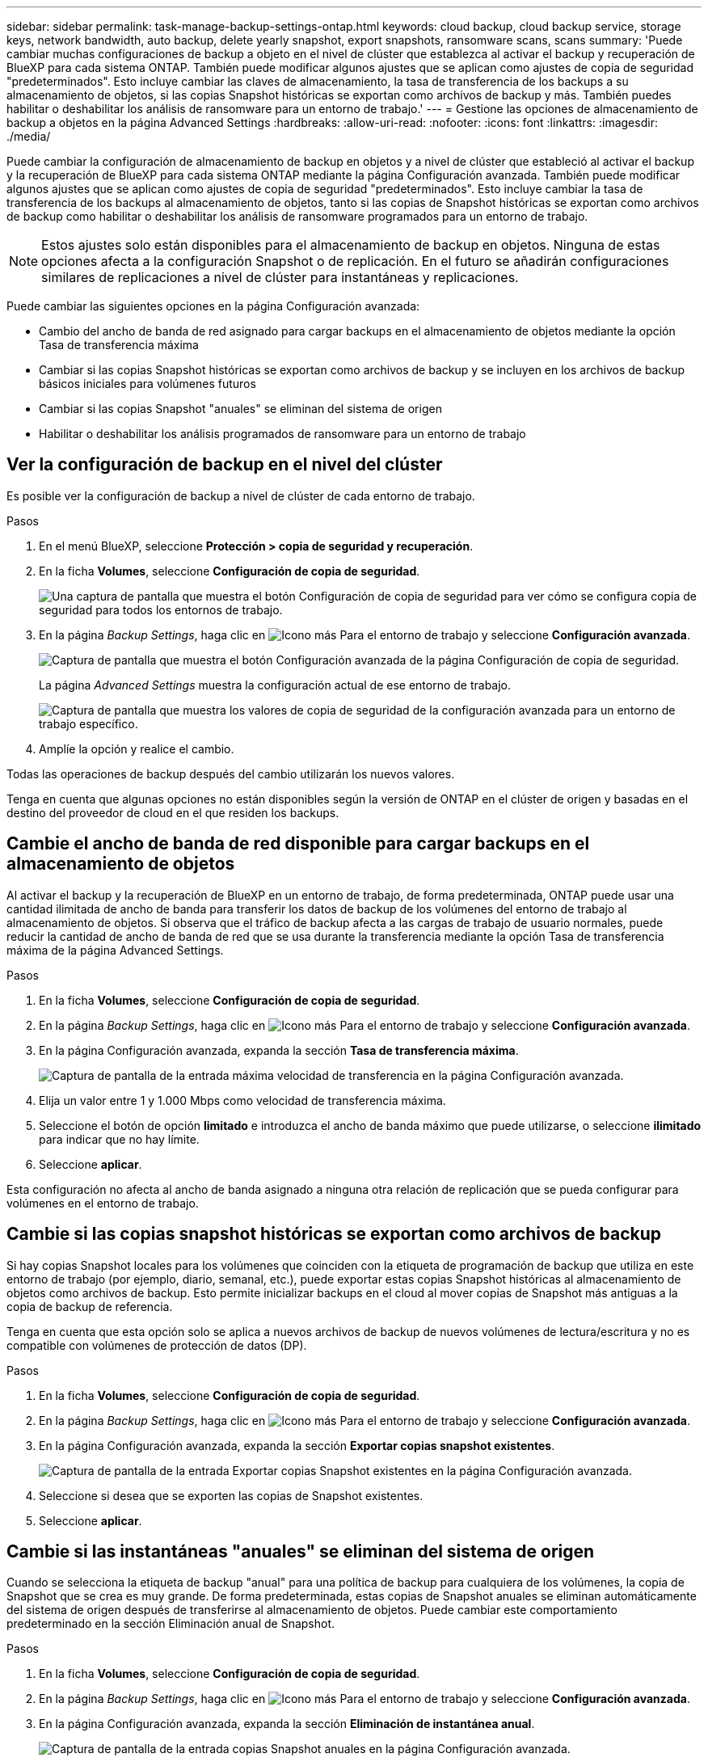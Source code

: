 ---
sidebar: sidebar 
permalink: task-manage-backup-settings-ontap.html 
keywords: cloud backup, cloud backup service, storage keys, network bandwidth, auto backup, delete yearly snapshot, export snapshots, ransomware scans, scans 
summary: 'Puede cambiar muchas configuraciones de backup a objeto en el nivel de clúster que establezca al activar el backup y recuperación de BlueXP para cada sistema ONTAP. También puede modificar algunos ajustes que se aplican como ajustes de copia de seguridad "predeterminados". Esto incluye cambiar las claves de almacenamiento, la tasa de transferencia de los backups a su almacenamiento de objetos, si las copias Snapshot históricas se exportan como archivos de backup y más. También puedes habilitar o deshabilitar los análisis de ransomware para un entorno de trabajo.' 
---
= Gestione las opciones de almacenamiento de backup a objetos en la página Advanced Settings
:hardbreaks:
:allow-uri-read: 
:nofooter: 
:icons: font
:linkattrs: 
:imagesdir: ./media/


[role="lead"]
Puede cambiar la configuración de almacenamiento de backup en objetos y a nivel de clúster que estableció al activar el backup y la recuperación de BlueXP para cada sistema ONTAP mediante la página Configuración avanzada. También puede modificar algunos ajustes que se aplican como ajustes de copia de seguridad "predeterminados". Esto incluye cambiar la tasa de transferencia de los backups al almacenamiento de objetos, tanto si las copias de Snapshot históricas se exportan como archivos de backup como habilitar o deshabilitar los análisis de ransomware programados para un entorno de trabajo.


NOTE: Estos ajustes solo están disponibles para el almacenamiento de backup en objetos. Ninguna de estas opciones afecta a la configuración Snapshot o de replicación. En el futuro se añadirán configuraciones similares de replicaciones a nivel de clúster para instantáneas y replicaciones.

Puede cambiar las siguientes opciones en la página Configuración avanzada:

* Cambio del ancho de banda de red asignado para cargar backups en el almacenamiento de objetos mediante la opción Tasa de transferencia máxima
ifdef::aws[]


endif::aws[]

* Cambiar si las copias Snapshot históricas se exportan como archivos de backup y se incluyen en los archivos de backup básicos iniciales para volúmenes futuros
* Cambiar si las copias Snapshot "anuales" se eliminan del sistema de origen
* Habilitar o deshabilitar los análisis programados de ransomware para un entorno de trabajo




== Ver la configuración de backup en el nivel del clúster

Es posible ver la configuración de backup a nivel de clúster de cada entorno de trabajo.

.Pasos
. En el menú BlueXP, seleccione *Protección > copia de seguridad y recuperación*.
. En la ficha *Volumes*, seleccione *Configuración de copia de seguridad*.
+
image:screenshot_backup_settings_button.png["Una captura de pantalla que muestra el botón Configuración de copia de seguridad para ver cómo se configura copia de seguridad para todos los entornos de trabajo."]

. En la página _Backup Settings_, haga clic en image:screenshot_horizontal_more_button.gif["Icono más"] Para el entorno de trabajo y seleccione *Configuración avanzada*.
+
image:screenshot_backup_advanced_settings_button.png["Captura de pantalla que muestra el botón Configuración avanzada de la página Configuración de copia de seguridad."]

+
La página _Advanced Settings_ muestra la configuración actual de ese entorno de trabajo.

+
image:screenshot_backup_advanced_settings_page2.png["Captura de pantalla que muestra los valores de copia de seguridad de la configuración avanzada para un entorno de trabajo específico."]

. Amplíe la opción y realice el cambio.


Todas las operaciones de backup después del cambio utilizarán los nuevos valores.

Tenga en cuenta que algunas opciones no están disponibles según la versión de ONTAP en el clúster de origen y basadas en el destino del proveedor de cloud en el que residen los backups.



== Cambie el ancho de banda de red disponible para cargar backups en el almacenamiento de objetos

Al activar el backup y la recuperación de BlueXP en un entorno de trabajo, de forma predeterminada, ONTAP puede usar una cantidad ilimitada de ancho de banda para transferir los datos de backup de los volúmenes del entorno de trabajo al almacenamiento de objetos. Si observa que el tráfico de backup afecta a las cargas de trabajo de usuario normales, puede reducir la cantidad de ancho de banda de red que se usa durante la transferencia mediante la opción Tasa de transferencia máxima de la página Advanced Settings.

.Pasos
. En la ficha *Volumes*, seleccione *Configuración de copia de seguridad*.
. En la página _Backup Settings_, haga clic en image:screenshot_horizontal_more_button.gif["Icono más"] Para el entorno de trabajo y seleccione *Configuración avanzada*.
. En la página Configuración avanzada, expanda la sección *Tasa de transferencia máxima*.
+
image:screenshot_backup_edit_transfer_rate.png["Captura de pantalla de la entrada máxima velocidad de transferencia en la página Configuración avanzada."]

. Elija un valor entre 1 y 1.000 Mbps como velocidad de transferencia máxima.
. Seleccione el botón de opción *limitado* e introduzca el ancho de banda máximo que puede utilizarse, o seleccione *ilimitado* para indicar que no hay límite.
. Seleccione *aplicar*.


Esta configuración no afecta al ancho de banda asignado a ninguna otra relación de replicación que se pueda configurar para volúmenes en el entorno de trabajo.

ifdef::aws[]

endif::aws[]



== Cambie si las copias snapshot históricas se exportan como archivos de backup

Si hay copias Snapshot locales para los volúmenes que coinciden con la etiqueta de programación de backup que utiliza en este entorno de trabajo (por ejemplo, diario, semanal, etc.), puede exportar estas copias Snapshot históricas al almacenamiento de objetos como archivos de backup. Esto permite inicializar backups en el cloud al mover copias de Snapshot más antiguas a la copia de backup de referencia.

Tenga en cuenta que esta opción solo se aplica a nuevos archivos de backup de nuevos volúmenes de lectura/escritura y no es compatible con volúmenes de protección de datos (DP).

.Pasos
. En la ficha *Volumes*, seleccione *Configuración de copia de seguridad*.
. En la página _Backup Settings_, haga clic en image:screenshot_horizontal_more_button.gif["Icono más"] Para el entorno de trabajo y seleccione *Configuración avanzada*.
. En la página Configuración avanzada, expanda la sección *Exportar copias snapshot existentes*.
+
image:screenshot_backup_edit_export_snapshots.png["Captura de pantalla de la entrada Exportar copias Snapshot existentes en la página Configuración avanzada."]

. Seleccione si desea que se exporten las copias de Snapshot existentes.
. Seleccione *aplicar*.




== Cambie si las instantáneas "anuales" se eliminan del sistema de origen

Cuando se selecciona la etiqueta de backup "anual" para una política de backup para cualquiera de los volúmenes, la copia de Snapshot que se crea es muy grande. De forma predeterminada, estas copias de Snapshot anuales se eliminan automáticamente del sistema de origen después de transferirse al almacenamiento de objetos. Puede cambiar este comportamiento predeterminado en la sección Eliminación anual de Snapshot.

.Pasos
. En la ficha *Volumes*, seleccione *Configuración de copia de seguridad*.
. En la página _Backup Settings_, haga clic en image:screenshot_horizontal_more_button.gif["Icono más"] Para el entorno de trabajo y seleccione *Configuración avanzada*.
. En la página Configuración avanzada, expanda la sección *Eliminación de instantánea anual*.
+
image:screenshot_backup_edit_yearly_snap_delete.png["Captura de pantalla de la entrada copias Snapshot anuales en la página Configuración avanzada."]

. Seleccione *Desactivado* para conservar las instantáneas anuales en el sistema de origen.
. Seleccione *aplicar*.




== Habilita o deshabilita los análisis programados de ransomware

Los análisis programados de protección contra ransomware se habilitan de forma predeterminada. La configuración predeterminada para la frecuencia de exploración es de 7 días. El análisis se realiza sólo en la última copia Snapshot. Puede habilitar o deshabilitar los análisis de ransomware programados en la última copia de Snapshot usando la opción de la página Configuración avanzada. Si la activa, las exploraciones se realizan cada 7 días de forma predeterminada. Puede cambiar esa programación a días o semanas o deshabilitarla, lo que ahorrará costes.


TIP: Habilitar los análisis de ransomware incurrirá en cargos adicionales en función del proveedor de cloud.

Los análisis programados de ransomware se ejecutan solo en la última copia Snapshot.

Si se deshabilitan los análisis programados de ransomware, puede seguir ejecutando análisis bajo demanda y seguir realizando el análisis durante una operación de restauración.

Consulte link:task-create-policies-ontap.html["Gestionar políticas"] para obtener más información sobre la gestión de políticas que implementan la detección de ransomware.

.Pasos
. En la ficha *Volumes*, seleccione *Configuración de copia de seguridad*.
. En la página _Backup Settings_, haga clic en image:screenshot_horizontal_more_button.gif["Icono más"] Para el entorno de trabajo y seleccione *Configuración avanzada*.
. En la página Configuración avanzada, expanda la sección *Ransomware scan*.
. Seleccione *scheduled ransomware scan*.
. De manera opcional, cambie el análisis predeterminado de cada semana a días o semanas.
. Establezca la frecuencia en días o semanas que debe ejecutarse el análisis.
. Seleccione *aplicar*.

